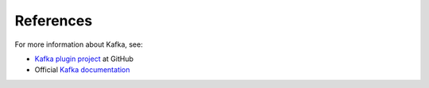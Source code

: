 .. _references:

References
~~~~~~~~~~

For more information about Kafka, see:

* `Kafka plugin project <https://github.com/openstack/fuel-plugin-kafka>`__
  at GitHub
* Official `Kafka documentation <http://kafka.apache.org/documentation.html>`__